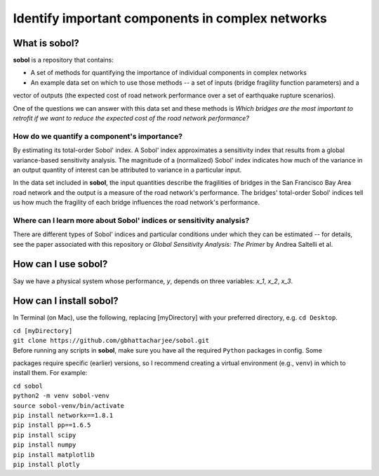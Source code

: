 .. |br| raw:: html

=================================================
Identify important components in complex networks
=================================================

What is **sobol**?
==================

**sobol** is a repository that contains:

* A set of methods for quantifying the importance of individual components in complex networks
* An example data set on which to use those methods -- a set of inputs (bridge fragility function parameters) and a
vector of outputs (the expected cost of road network performance over a set of earthquake rupture scenarios).

One of the questions we can answer with this data set and these methods is *Which bridges are the most important to
retrofit if we want to reduce the expected cost of the road network performance?*

How do we quantify a component's importance?
--------------------------------------------

By estimating its total-order Sobol' index. A Sobol' index approximates a sensitivity index that results from a
global variance-based sensitivity analysis. The magnitude of a (normalized) Sobol' index indicates how much of the
variance in an output quantity of interest can be attributed to variance in a particular input.

In the data set included in **sobol**, the input quantities describe the fragilities of bridges in the San Francisco
Bay Area road network and the output is a measure of the road network's performance. The bridges' total-order Sobol'
indices tell us how much the fragility of each bridge influences the road network's performance.

Where can I learn more about Sobol' indices or sensitivity analysis?
--------------------------------------------------------------------

There are different types of Sobol' indices and particular conditions
under which they can be estimated -- for details, see the paper associated with this repository or *Global
Sensitivity Analysis: The Primer* by Andrea Saltelli et al.

How can I use **sobol**?
========================

Say we have a physical system whose performance, *y*, depends on three variables: *x_1*, *x_2*, *x_3*.

How can I install **sobol**?
============================

In Terminal (on Mac), use the following, replacing [myDirectory] with your preferred directory, e.g. ``cd Desktop``.

| ``cd [myDirectory]``
| ``git clone https://github.com/gbhattacharjee/sobol.git``

| Before running any scripts in **sobol**, make sure you have all the required ``Python`` packages in config. Some
packages require specific (earlier) versions, so I recommend creating a virtual environment (e.g., ``venv``) in which
to install them. For example:

| ``cd sobol``
| ``python2 -m venv sobol-venv``
| ``source sobol-venv/bin/activate``
| ``pip install networkx==1.8.1``
| ``pip install pp==1.6.5``
| ``pip install scipy``
| ``pip install numpy``
| ``pip install matplotlib``
| ``pip install plotly``


